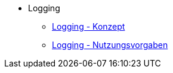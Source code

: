* Logging
** xref:konzept/master.adoc[Logging - Konzept]
** xref:nutzungsvorgaben/master.adoc[Logging - Nutzungsvorgaben]


